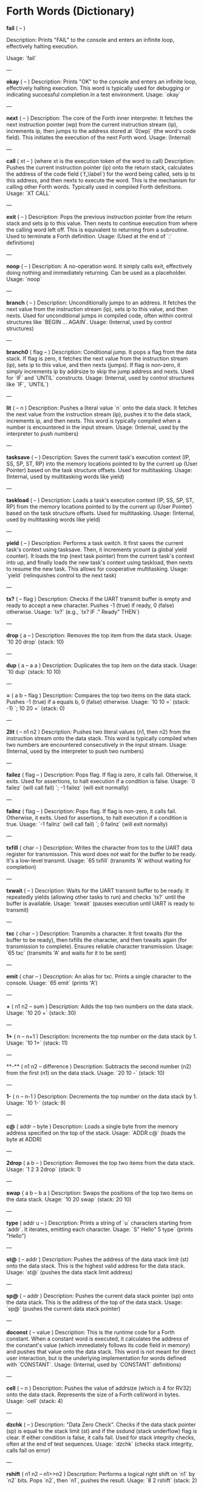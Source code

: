 * Forth Words (Dictionary)

  *fail* ( -- )
  
  Description: Prints "FAIL" to the console and enters an infinite loop, effectively halting execution.

  Usage: `fail`

---

**okay** ( -- )
Description: Prints "OK" to the console and enters an infinite loop, effectively halting execution. This word is typically used for debugging or indicating successful completion in a test environment.
Usage: `okay`

---

**next** ( -- )
Description: The core of the Forth inner interpreter. It fetches the next instruction pointer (wp) from the current instruction stream (ip), increments ip, then jumps to the address stored at `0(wp)` (the word's code field). This initiates the execution of the next Forth word.
Usage: (Internal)

---

**call** ( xt -- ) (where xt is the execution token of the word to call)
Description: Pushes the current instruction pointer (ip) onto the return stack, calculates the address of the code field (`f_\label`) for the word being called, sets ip to this address, and then nexts to execute the word. This is the mechanism for calling other Forth words. Typically used in compiled Forth definitions.
Usage: `XT CALL`

---

**exit** ( -- )
Description: Pops the previous instruction pointer from the return stack and sets ip to this value. Then nexts to continue execution from where the calling word left off. This is equivalent to returning from a subroutine. Used to terminate a Forth definition.
Usage: (Used at the end of `:` definitions)

---

**noop** ( -- )
Description: A no-operation word. It simply calls exit, effectively doing nothing and immediately returning. Can be used as a placeholder.
Usage: `noop`

---

**branch** ( -- )
Description: Unconditionally jumps to an address. It fetches the next value from the instruction stream (ip), sets ip to this value, and then nexts. Used for unconditional jumps in compiled code, often within control structures like `BEGIN ... AGAIN`.
Usage: (Internal, used by control structures)

---

**branch0** ( flag -- )
Description: Conditional jump. It pops a flag from the data stack. If flag is zero, it fetches the next value from the instruction stream (ip), sets ip to this value, and then nexts (jumps). If flag is non-zero, it simply increments ip by addrsize to skip the jump address and nexts. Used for `IF` and `UNTIL` constructs.
Usage: (Internal, used by control structures like `IF`, `UNTIL`)

---

**lit** ( -- n )
Description: Pushes a literal value `n` onto the data stack. It fetches the next value from the instruction stream (ip), pushes it to the data stack, increments ip, and then nexts. This word is typically compiled when a number is encountered in the input stream.
Usage: (Internal, used by the interpreter to push numbers)

---

**tasksave** ( -- )
Description: Saves the current task's execution context (IP, SS, SP, ST, RP) into the memory locations pointed to by the current up (User Pointer) based on the task structure offsets. Used for multitasking.
Usage: (Internal, used by multitasking words like yield)

---

**taskload** ( -- )
Description: Loads a task's execution context (IP, SS, SP, ST, RP) from the memory locations pointed to by the current up (User Pointer) based on the task structure offsets. Used for multitasking.
Usage: (Internal, used by multitasking words like yield)

---

**yield** ( -- )
Description: Performs a task switch. It first saves the current task's context using tasksave. Then, it increments ycount (a global yield counter). It loads the tnp (next task pointer) from the current task's context into up, and finally loads the new task's context using taskload, then nexts to resume the new task. This allows for cooperative multitasking.
Usage: `yield` (relinquishes control to the next task)

---

**tx?** ( -- flag )
Description: Checks if the UART transmit buffer is empty and ready to accept a new character. Pushes -1 (true) if ready, 0 (false) otherwise.
Usage: `tx?` (e.g., `tx? IF ." Ready" THEN`)

---

**drop** ( a -- )
Description: Removes the top item from the data stack.
Usage: `10 20 drop` (stack: 10)

---

**dup** ( a -- a a )
Description: Duplicates the top item on the data stack.
Usage: `10 dup` (stack: 10 10)

---

**=** ( a b -- flag )
Description: Compares the top two items on the data stack. Pushes -1 (true) if a equals b, 0 (false) otherwise.
Usage: `10 10 =` (stack: -1) `; 10 20 =` (stack: 0)

---

**2lit** ( -- n1 n2 )
Description: Pushes two literal values (n1, then n2) from the instruction stream onto the data stack. This word is typically compiled when two numbers are encountered consecutively in the input stream.
Usage: (Internal, used by the interpreter to push two numbers)

---

**failez** ( flag -- )
Description: Pops flag. If flag is zero, it calls fail. Otherwise, it exits. Used for assertions, to halt execution if a condition is false.
Usage: `0 failez` (will call fail) `; -1 failez` (will exit normally)

---

**failnz** ( flag -- )
Description: Pops flag. If flag is non-zero, it calls fail. Otherwise, it exits. Used for assertions, to halt execution if a condition is true.
Usage: `-1 failnz` (will call fail) `; 0 failnz` (will exit normally)

---

**txfill** ( char -- )
Description: Writes the character from tos to the UART data register for transmission. This word does not wait for the buffer to be ready. It's a low-level transmit.
Usage: `65 txfill` (transmits 'A' without waiting for completion)

---

**txwait** ( -- )
Description: Waits for the UART transmit buffer to be ready. It repeatedly yields (allowing other tasks to run) and checks `tx?` until the buffer is available.
Usage: `txwait` (pauses execution until UART is ready to transmit)

---

**txc** ( char -- )
Description: Transmits a character. It first txwaits (for the buffer to be ready), then txfills the character, and then txwaits again (for transmission to complete). Ensures reliable character transmission.
Usage: `65 txc` (transmits 'A' and waits for it to be sent)

---

**emit** ( char -- )
Description: An alias for txc. Prints a single character to the console.
Usage: `65 emit` (prints 'A')

---

**+** ( n1 n2 -- sum )
Description: Adds the top two numbers on the data stack.
Usage: `10 20 +` (stack: 30)

---

**1+** ( n -- n+1 )
Description: Increments the top number on the data stack by 1.
Usage: `10 1+` (stack: 11)

---

**-** ( n1 n2 -- difference )
Description: Subtracts the second number (n2) from the first (n1) on the data stack.
Usage: `20 10 -` (stack: 10)

---

**1-** ( n -- n-1 )
Description: Decrements the top number on the data stack by 1.
Usage: `10 1-` (stack: 9)

---

**c@** ( addr -- byte )
Description: Loads a single byte from the memory address specified on the top of the stack.
Usage: `ADDR c@` (loads the byte at ADDR)

---

**2drop** ( a b -- )
Description: Removes the top two items from the data stack.
Usage: `1 2 3 2drop` (stack: 1)

---

**swap** ( a b -- b a )
Description: Swaps the positions of the top two items on the data stack.
Usage: `10 20 swap` (stack: 20 10)

---

**type** ( addr u -- )
Description: Prints a string of `u` characters starting from `addr`. It iterates, emitting each character.
Usage: `S" Hello" 5 type` (prints "Hello")

---

**st@** ( -- addr )
Description: Pushes the address of the data stack limit (st) onto the data stack. This is the highest valid address for the data stack.
Usage: `st@` (pushes the data stack limit address)

---

**sp@** ( -- addr )
Description: Pushes the current data stack pointer (sp) onto the data stack. This is the address of the top of the data stack.
Usage: `sp@` (pushes the current data stack pointer)

---

**doconst** ( -- value )
Description: This is the runtime code for a Forth constant. When a constant word is executed, it calculates the address of the constant's value (which immediately follows its code field in memory) and pushes that value onto the data stack. This word is not meant for direct user interaction, but is the underlying implementation for words defined with `CONSTANT`.
Usage: (Internal, used by `CONSTANT` definitions)

---

**cell** ( -- n )
Description: Pushes the value of addrsize (which is 4 for RV32) onto the data stack. Represents the size of a Forth cell/word in bytes.
Usage: `cell` (stack: 4)

---

**dzchk** ( -- )
Description: "Data Zero Check". Checks if the data stack pointer (sp) is equal to the stack limit (st) and if the ssdund (stack underflow) flag is clear. If either condition is false, it calls fail. Used for stack integrity checks, often at the end of test sequences.
Usage: `dzchk` (checks stack integrity, calls fail on error)

---

**rshift** ( n1 n2 -- n1>>n2 )
Description: Performs a logical right shift on `n1` by `n2` bits. Pops `n2`, then `n1`, pushes the result.
Usage: `8 2 rshift` (stack: 2)

---

**2/** ( n -- n/2 )
Description: Divides the top number on the stack by 2 (equivalent to a 1-bit logical right shift).
Usage: `10 2/` (stack: 5)

---

**cell/** ( n -- n/addrsize )
Description: Divides the top number on the stack by addrsize (4 for RV32), effectively converting a byte offset to a cell offset.
Usage: `8 cell/` (stack: 2)

---

**depth** ( -- n )
Description: Pushes the number of items currently on the data stack. Calculated as `(st - sp) / addrsize`.
Usage: `10 20 depth` (stack: 10 20 2)

---

**and** ( n1 n2 -- n1&n2 )
Description: Performs a bitwise AND operation on the top two numbers.
Usage: `5 3 and` (binary 101 AND 011 = 001, stack: 1)

---

**num2hex** ( n -- char )
Description: Converts the lower 4 bits of `n` into its corresponding ASCII hexadecimal character ('0'-'9', 'A'-'F').
Usage: `10 num2hex` (stack: 65 (ASCII 'A'))

---

**hex4** ( n -- )
Description: Converts the lower 4 bits of `n` to a hex character and emits it.
Usage: `15 hex4` (prints 'F')

---

**hex8** ( n -- )
Description: Converts the lower 8 bits of `n` to two hex characters and emits them. Prints the upper nibble then the lower nibble.
Usage: `255 hex8` (prints "FF")

---

**hex16** ( n -- )
Description: Converts the lower 16 bits of `n` to four hex characters and emits them. Prints the most significant byte first.
Usage: `65535 hex16` (prints "FFFF")

---

**hex32** ( n -- )
Description: Converts a 32-bit number `n` to eight hex characters and emits them. Prints the most significant word first.
Usage: `0xDEADBEEF hex32` (prints "DEADBEEF")

---

**@** ( addr -- value )
Description: Loads a 32-bit value (a cell) from the memory address specified on the top of the stack.
Usage: `ADDR @` (loads the 32-bit value at ADDR)

---

**.s** ( -- )
Description: Dumps the current contents of the data stack to the console, showing the depth and each value in hexadecimal. Useful for debugging.
Usage: `10 20 .s` (might print `(2) 00000014 0000000A`)

---

**rx?** ( -- flag )
Description: Checks if a character is available in the UART receive buffer. Pushes -1 (true) if a character is available, 0 (false) otherwise.
Usage: `rx? IF ." Char available" THEN`

---

**rxwait** ( -- )
Description: Waits for a character to be available in the UART receive buffer. It repeatedly yields and checks `rx?` until a character is ready.
Usage: `rxwait` (pauses execution until a character is received)

---

**rxread** ( -- char )
Description: Reads a character from the UART data register. This word does not wait for a character to be available.
Usage: `rxread` (reads a character, assuming one is available)

---

**rxc** ( -- char )
Description: Reads a character from the UART. It first rxwaits for a character to be available, then rxreads it. Ensures reliable character reception.
Usage: `rxc` (reads a character and waits for it if necessary)

---

**key** ( -- char )
Description: An alias for rxc. Reads a single character from the console.
Usage: `key` (waits for and returns a character from input)

---

**or** ( n1 n2 -- n1|n2 )
Description: Performs a bitwise OR operation on the top two numbers.
Usage: `5 3 or` (binary 101 OR 011 = 111, stack: 7)

---

**isnl** ( char -- flag )
Description: Checks if the character is a newline (`\n`) or carriage return (`\r`). Pushes -1 (true) if it is, 0 (false) otherwise.
Usage: `10 isnl` (stack: -1) `; 65 isnl` (stack: 0)

---

**isdel** ( char -- flag )
Description: Checks if the character is a backspace (`\b`) or ASCII DEL (0x7F). Pushes -1 (true) if it is, 0 (false) otherwise.
Usage: `8 isdel` (stack: -1) `; 127 isdel` (stack: -1)

---

**tib** ( -- addr )
Description: Pushes the memory address of the Terminal Input Buffer (TIB). The TIB is where user input is stored.
Usage: `tib` (pushes the TIB address)

---

**>in** ( -- addr )
Description: Pushes the memory address of the toin variable. This variable holds the current offset within the TIB, indicating where the next character to be processed is located.
Usage: `>in` (pushes the address of the >in pointer)

---

**inrom** ( addr -- flag )
Description: Checks if the given address `addr` falls within the defined ROM base and end addresses. Pushes -1 (true) if it's in ROM, 0 (false) otherwise.
Usage: `0x08000000 inrom` (stack: -1)

---

**!** ( value addr -- )
Description: Stores a 32-bit `value` at the specified `addr`. It checks if the address is in ROM; if so, it uses rom32store, otherwise it uses mem32store.
Usage: `1234 ADDR !` (stores 1234 at ADDR)

---

**mem32!** ( value addr -- )
Description: Stores a 32-bit `value` at the specified `addr` in RAM. This is a direct memory store.
Usage: `1234 RAM_ADDR mem32!`

---

**>inchk** ( -- flag )
Description: Checks if the current >in pointer is within the valid bounds of the Terminal Input Buffer (TIB). Pushes -1 (true) if valid, 0 (false) if out of bounds.
Usage: `>inchk` (checks if >in is valid)

---

**>inrst** ( -- )
Description: Resets the >in pointer to 0, effectively pointing to the beginning of the Terminal Input Buffer. This prepares the TIB for new input.
Usage: `>inrst`

---

**>in@** ( -- offset )
Description: Loads the current value (offset) from the >in variable onto the stack.
Usage: `>in@` (pushes the current offset within TIB)

---

**c!** ( byte addr -- )
Description: Stores a single `byte` at the specified `addr` in memory.
Usage: `65 ADDR c!` (stores ASCII 'A' at ADDR)

---

**tipush** ( char -- )
Description: Pushes a `character` onto the Terminal Input Buffer (TIB) at the current >in position and then increments >in. If the TIB is full, it drops the character.
Usage: `65 tipush` (adds 'A' to the TIB)

---

**tidrop** ( -- )
Description: Decrements the >in pointer, effectively "dropping" the last character from the TIB. It checks if >in is valid before decrementing.
Usage: `tidrop` (removes the last character from TIB)

---

**cr** ( -- )
Description: Prints a carriage return (`\r`) and a newline (`\n`) to the console, moving the cursor to the beginning of the next line.
Usage: `cr`

---

**token** ( -- char )
Description: Reads characters from the input stream (via key), processes backspaces and newlines, and accumulates them into the TIB until a space, newline, or carriage return is encountered. It returns the last character processed (which caused the token to end).
Usage: `token` (reads a word from input into TIB)

---

**true** ( -- -1 )
Description: Pushes the Forth boolean true value (-1) onto the data stack.
Usage: `true` (stack: -1)

---

**false** ( -- 0 )
Description: Pushes the Forth boolean false value (0) onto the data stack.
Usage: `false` (stack: 0)

---

**min** ( n1 n2 -- min(n1, n2) )
Description: Compares `n1` and `n2` and pushes the smaller of the two onto the stack.
Usage: `10 20 min` (stack: 10)

---

**>r** ( a -- ) (moves a from data stack to return stack)
Description: Moves the top item from the data stack to the return stack.
Usage: `10 >r` (data stack empty, return stack: 10)

---

**r>** ( -- a ) (moves a from return stack to data stack)
Description: Moves the top item from the return stack to the data stack.
Usage: `>r r>` (moves value to return stack then back to data stack)

---

**rot** ( a b c -- b c a )
Description: Rotates the top three items on the data stack. The third item becomes the top.
Usage: `1 2 3 rot` (stack: 2 3 1)

---

**compare** ( addr1 u1 addr2 u2 -- flag )
Description: Compares two strings. Pops `u2`, `addr2`, `u1`, `addr1`. Compares `u1` characters from `addr1` with `u2` characters from `addr2`. Pushes -1 (true) if they are identical up to the minimum length, 0 (false) otherwise.
Usage: `S" ABC" 3 S" ABD" 3 compare` (stack: 0) `; S" ABC" 3 S" ABC" 3 compare` (stack: -1)

---

**latest** ( -- addr )
Description: Pushes the memory address of the latest variable. This variable stores the execution token (XT) of the most recently defined Forth word, forming the head of the dictionary linked list.
Usage: `latest` (pushes the address of the latest pointer)

---

**latest@** ( -- xt )
Description: Loads the execution token (XT) of the most recently defined Forth word from the latest variable.
Usage: `latest@` (pushes the XT of the last defined word)

---

**latest!** ( xt -- )
Description: Stores an execution token (XT) into the latest variable, effectively making it the new head of the dictionary. Used when defining new words.
Usage: `NEW_XT latest!`

---

**wlink@** ( xt -- link_addr )
Description: Given an execution token (XT) of a word, it loads the link address from that word's header. The link address points to the XT of the previous word in the dictionary.
Usage: `XT wlink@` (pushes the link address of the word XT)

---

**wnlen@** ( xt -- len )
Description: Given an execution token (XT) of a word, it loads the name length from that word's header.
Usage: `XT wnlen@` (pushes the name length of the word XT)

---

**wname@** ( xt -- addr )
Description: Given an execution token (XT) of a word, it calculates and pushes the memory address of that word's name string.
Usage: `XT wname@` (pushes the address of the word's name)

---

**over** ( a b -- a b a )
Description: Copies the second item on the stack to the top of the stack.
Usage: `10 20 over` (stack: 10 20 10)

---

**words** ( -- )
Description: Lists all the words currently in the Forth dictionary to the console. It traverses the dictionary linked list using latestload, wlinkload, wnameload, and wnlenload, printing each word's name.
Usage: `words` (prints the dictionary)

---

**2dup** ( a b -- a b a b )
Description: Duplicates the top two items on the data stack.
Usage: `1 2 2dup` (stack: 1 2 1 2)

---

**2swap** ( a b c d -- c d a b )
Description: Swaps the top pair of items with the second pair of items on the data stack.
Usage: `1 2 3 4 2swap` (stack: 3 4 1 2)

---

**2over** ( a b c d -- a b c d a b )
Description: Copies the second pair of items (a b) to the top of the stack.
Usage: `1 2 3 4 2over` (stack: 1 2 3 4 1 2)

---

**nip** ( a b -- b )
Description: Removes the second item from the top of the stack.
Usage: `10 20 nip` (stack: 20)

---

**find** ( addr u -- xt | 0 )
Description: Searches the dictionary for a word matching the string (`addr u`) on the stack. If found, it pushes the execution token (XT) of the word. If not found, it will likely cause an error (or push 0 depending on error handling).
Usage: `S" DUP" 3 find` (pushes XT of DUP if found, else 0)

---

**execute** ( xt -- )
Description: Pops an execution token (XT) from the stack and executes the corresponding Forth word.
Usage: `XT execute` (executes the word pointed to by XT)

---

**ss@** ( -- flags )
Description: Pushes the current value of the system status flags (ss) onto the data stack.
Usage: `ss@` (pushes the system status flags)

---

**ss!** ( flags -- )
Description: Sets the system status flags (ss) to the value popped from the data stack.
Usage: `NEW_FLAGS ss!`

---

**ssrst** ( -- )
Description: Resets the system status flags (ss) to zero.
Usage: `ssrst`

---

**ssdund** ( -- flag_mask )
Description: Pushes the bitmask for the data stack underflow flag (ssdund) onto the stack.
Usage: `ssdund` (stack: 2)

---

**xor** ( n1 n2 -- n1^n2 )
Description: Performs a bitwise XOR operation on the top two numbers.
Usage: `5 3 xor` (binary 101 XOR 011 = 110, stack: 6)

---

**invert** ( n -- ~n )
Description: Performs a bitwise NOT (inversion) on the top number.
Usage: `0 invert` (stack: -1) `; 1 invert` (stack: -2)

---

**<>** ( n1 n2 -- flag )
Description: Checks if `n1` is not equal to `n2`. Pushes -1 (true) if they are not equal, 0 (false) otherwise.
Usage: `10 20 <>` (stack: -1) `; 10 10 <>` (stack: 0)

---

**0=** ( n -- flag )
Description: Checks if `n` is equal to zero. Pushes -1 (true) if zero, 0 (false) otherwise.
Usage: `0 0=` (stack: -1) `; 5 0=` (stack: 0)

---

**ssdchk** ( -- flag )
Description: Checks if the ssdund (data stack underflow) flag in ss is not set. Pushes -1 (true) if no underflow, 0 (false) if underflow occurred. This is a check for stack integrity.
Usage: `ssdchk` (checks if stack underflow occurred)

---

**sprst** ( -- )
Description: Resets the data stack pointer (sp) to the data stack limit (st), effectively clearing the data stack.
Usage: `sprst` (clears the data stack)

---

**<** ( n1 n2 -- flag )
Description: Checks if `n1` is less than `n2`. Pushes -1 (true) if `n1 < n2`, 0 (false) otherwise.
Usage: `10 20 <` (stack: -1) `; 20 10 <` (stack: 0)

---

**>** ( n1 n2 -- flag )
Description: Checks if `n1` is greater than `n2`. Pushes -1 (true) if `n1 > n2`, 0 (false) otherwise.
Usage: `20 10 >` (stack: -1) `; 10 20 >` (stack: 0)

---

**>=** ( n1 n2 -- flag )
Description: Checks if `n1` is greater than or equal to `n2`. Pushes -1 (true) if `n1 >= n2`, 0 (false) otherwise.
Usage: `20 10 >=` (stack: -1) `; 10 10 >=` (stack: -1) `; 10 20 >=` (stack: 0)

---

**<=** ( n1 n2 -- flag )
Description: Checks if `n1` is less than or equal to `n2`. Pushes -1 (true) if `n1 <= n2`, 0 (false) otherwise.
Usage: `10 20 <=` (stack: -1) `; 10 10 <=` (stack: -1) `; 20 10 <=` (stack: 0)

---

**within** ( n low high -- flag )
Description: Checks if `n` is within the range `[low, high)`. Pushes -1 (true) if `low <= n < high`, 0 (false) otherwise.
Usage: `5 1 10 within` (stack: -1) `; 10 1 10 within` (stack: 0)

---

**isxdigit** ( char -- flag )
Description: Checks if the character is a hexadecimal digit ('0'-'9', 'A'-'F'). Pushes -1 (true) if it is, 0 (false) otherwise.
Usage: `65 isxdigit` (ASCII 'A', stack: -1) `; 50 isxdigit` (ASCII '2', stack: -1)

---

**isnumber** ( addr u -- flag )
Description: Checks if the string of `u` characters at `addr` represents a valid hexadecimal number (prefixed with "0x"). Pushes -1 (true) if it is, 0 (false) otherwise.
Usage: `S" 0x123" 5 isnumber` (stack: -1) `; S" 123" 3 isnumber` (stack: 0)

---

**lshift** ( n1 n2 -- n1<<n2 )
Description: Performs a logical left shift on `n1` by `n2` bits. Pops `n2`, then `n1`, pushes the result.
Usage: `1 2 lshift` (stack: 4)

---

**4*** ( n -- n*4 )
Description: Multiplies the top number on the stack by 4 (equivalent to a 2-bit left shift).
Usage: `10 4*` (stack: 40)

---

**4/** ( n -- n/4 )
Description: Divides the top number on the stack by 4 (equivalent to a 2-bit right shift).
Usage: `40 4/` (stack: 10)

---

**hex2num** ( char -- n )
Description: Converts an ASCII hexadecimal character ('0'-'9', 'A'-'F') into its corresponding numeric value (0-15).
Usage: `65 hex2num` (ASCII 'A', stack: 10)

---

**number** ( addr u -- n | 0 )
Description: Attempts to convert the hexadecimal string of `u` characters at `addr` into a 32-bit number. The string must be prefixed with "0x". If successful, it pushes the number `n` onto the stack. If the string is not a valid hexadecimal number, it pushes 0.
Usage: `S" 0x1A" 4 number` (stack: 26) `; S" ABC" 3 number` (stack: 0)

---

**sscomp** ( -- flag_mask )
Description: Pushes the bitmask for the compilation mode flag (sscomp) onto the stack.
Usage: `sscomp` (stack: 1)

---

**bic** ( n1 n2 -- n1 & (~n2) )
Description: Performs a bitwise "Bit Clear" operation. It clears the bits in `n1` that are set in `n2`. Equivalent to `n1 AND (NOT n2)`.
Usage: `7 2 bic` (binary 111 BIC 010 = 101, stack: 5)

---

**]** ( -- ) (followed by a name)
Description: Enters compilation mode. It sets the sscomp flag in the system status register (ss). This word is typically used at the beginning of a colon definition (`:`).
Usage: `]` (enters compilation mode)

---

**[** ( -- )
Description: Exits compilation mode and enters interpretation mode. It clears the sscomp flag in the system status register (ss). This is an immediate word.
Usage: `[` (enters interpretation mode)

---

**0<>** ( n -- flag )
Description: Checks if `n` is not equal to zero. Pushes -1 (true) if non-zero, 0 (false) otherwise.
Usage: `5 0<>` (stack: -1) `; 0 0<>` (stack: 0)

---

**compstat** ( -- flag )
Description: Checks the current compilation status. Pushes -1 (true) if currently in compilation mode (sscomp flag is set), 0 (false) otherwise.
Usage: `compstat` (pushes compilation status)

---

**wisimmd** ( xt -- flag )
Description: Given an execution token (XT) of a word, it checks if that word is an immediate word. Pushes -1 (true) if immediate, 0 (false) otherwise.
Usage: `' ; wisimmd` (stack: -1) `; ' DUP wisimmd` (stack: 0)

---

**here** ( -- addr )
Description: Pushes the current address of the "here" pointer, which is the next available memory location in the dictionary for compilation.
Usage: `here` (pushes the current dictionary allocation pointer)

---

**romhere** ( -- addr )
Description: Pushes the current address of the "romhere" pointer, which is the next available memory location in ROM for compilation.
Usage: `romhere` (pushes the current ROM allocation pointer)

---

**here@** ( -- addr )
Description: Loads the current value of the here pointer (the next available dictionary address) onto the stack.
Usage: `here@` (pushes the value of here)

---

**here!** ( addr -- )
Description: Stores a new address into the here pointer, effectively changing where the next dictionary entry will be compiled.
Usage: `NEW_ADDR here!`

---

**,** ( n -- )
Description: Compiles the number `n` into the dictionary at the current here address and then increments here by cell size.
Usage: `123 ,` (compiles 123 into the dictionary)

---

**nlenshift** ( -- shift_value )
Description: Pushes the value of nlen_shift (16) onto the stack. This is the bit position where the name length is stored in a word's header.
Usage: `nlenshift` (stack: 16)

---

**cmove** ( src_addr dest_addr u -- )
Description: Moves `u` bytes from `src_addr` to `dest_addr`.
Usage: `SOURCE_ADDR DEST_ADDR 10 cmove` (moves 10 bytes)

---

**move** ( src_addr dest_addr u -- )
Description: Moves `u` cells (32-bit words) from `src_addr` to `dest_addr`.
Usage: `SOURCE_ADDR DEST_ADDR 5 move` (moves 5 cells)

---

**aligned** ( addr -- aligned_addr )
Description: Rounds the given `addr` up to the next addrsize (4-byte) boundary.
Usage: `5 aligned` (stack: 8) `; 4 aligned` (stack: 4)

---

**align** ( -- )
Description: Aligns the here pointer to the next addrsize (4-byte) boundary. This ensures that subsequent compiled words are properly aligned in memory.
Usage: `align`

---

**wentr@** ( xt -- entry_addr )
Description: Given an execution token (XT) of a word, it loads the entry address (address of its assembly code) from that word's code field.
Usage: `XT wentr@` (pushes the entry address of the word XT)

---

**newword** ( addr u -- )
Description: Creates a new word in the dictionary. It takes a string (`addr u`) as the word's name. It aligns here, sets the link and name length in the header, sets the latest pointer to the new word, reserves space for the code field (initially -1), copies the name, and aligns here again. This word is a low-level building block for defining new Forth words.
Usage: `S" MYWORD" 6 newword` (creates a new dictionary entry for MYWORD)

---

**defword** ( addr u -- )
Description: Defines a new Forth word with the given name (`addr u`). It uses newword to create the dictionary entry, then sets the code field of the new word to point to the call word's entry point. This makes the new word a "colon definition" that will execute a sequence of other Forth words.
Usage: `S" MYWORD" 6 defword` (defines MYWORD as a colon definition)

---

**defconst** ( addr u -- )
Description: Defines a new Forth constant with the given name (`addr u`). It uses newword to create the dictionary entry, then sets the code field of the new constant to point to the doconst word's entry point.
Usage: `S" MYCONST" 7 defconst` (defines MYCONST as a constant)

---

**constant** ( n -- ) (followed by a name)
Description: Defines a new constant. It expects a number `n` on the stack, then reads the next word from the input stream as the name for the constant. It then uses defconst and comma to create the constant in the dictionary.
Usage: `123 CONSTANT MYVALUE` (defines MYVALUE as a constant with value 123)

---

**: ** ( -- ) (followed by a name)
Description: Begins a new colon definition. It reads the next word from the input stream as the name for the new definition, then uses defword to create the dictionary entry and enters compilation mode (compon). All subsequent words will be compiled into this definition until a `;` is encountered.
Usage: `: MYWORD ... ;` (starts a new word definition)

---

**;** ( -- )
Description: Ends a colon definition. It compiles the exit word into the current definition, then exits compilation mode (compoff). This is an immediate word.
Usage: `: MYWORD ... ;` (ends a word definition)

---

**wbody@** ( xt -- body_addr )
Description: Given an execution token (XT) of a word, it calculates and pushes the memory address of that word's "body" (the start of its compiled code or data, after the header and code field).
Usage: `XT wbody@` (pushes the body address of the word XT)

---

**task;** ( -- ) (followed by a name)
Description: Defines a new task. It behaves like a colon definition (`:` and `;`), but after the definition, it calls newtask to set up a new task context for the defined word. This is an immediate word.
Usage: `TASK: MYTASK ... ;` (defines a new task)

---

**if** ( flag -- )
Description: Used in compilation. It compiles a branch0 instruction into the current definition. If the `flag` on the stack (at runtime) is non-zero, execution proceeds to the code immediately following if. If flag is zero, execution jumps to a later address (to be filled by then). This is an immediate word.
Usage: `: MYWORD FLAG IF ... THEN ;`

---

**then** ( branch_addr -- )
Description: Used in compilation. It fills in the jump address for the preceding if or else word. This is an immediate word.
Usage: `: MYWORD FLAG IF ... THEN ;`

---

**begin** ( -- loop_addr )
Description: Used in compilation. It pushes the current here address onto the stack. This address marks the beginning of a loop structure. This is an immediate word.
Usage: `: MYWORD BEGIN ... UNTIL ;`

---

**until** ( flag loop_addr -- )
Description: Used in compilation. It compiles a branch0 instruction followed by the `loop_addr` (from begin). At runtime, if `flag` is zero, execution branches back to `loop_addr`. If flag is non-zero, the loop terminates. This is an immediate word.
Usage: `: MYWORD BEGIN ... FLAG UNTIL ;`

---

**' (tick)** ( "word" -- xt )
Description: Reads the next word from the input stream and searches for it in the dictionary. If found, it pushes the execution token (XT) of that word onto the stack. If not found, it will likely cause an error (or push 0 depending on error handling).
Usage: `' DUP` (pushes the XT of the DUP word)

---

**dogon** ( -- )
Description: Turns on the Independent Watchdog (IWDG) timer. This will cause a system reset if the watchdog is not "fed" periodically.
Usage: `dogon`

---

**feedog** ( -- )
Description: "Feeds" the Independent Watchdog (IWDG) timer, preventing a system reset. This word should be called regularly if the watchdog is enabled.
Usage: `feedog`

---

**systickon** ( -- )
Description: Configures and enables the SysTick timer to generate an interrupt every 1ms (based on a 48MHz clock and a prescaler).
Usage: `systickon`

---

**systickoff** ( -- )
Description: Disables the SysTick timer.
Usage: `systickoff`

---

**mscountl** ( -- addr )
Description: Pushes the memory address of the mscountl variable, which stores the lower 32 bits of a millisecond counter.
Usage: `mscountl`

---

**mscounth** ( -- addr )
Description: Pushes the memory address of the mscounth variable, which stores the upper 32 bits of a millisecond counter. Together with mscountl, this forms a 64-bit millisecond counter.
Usage: `mscounth`

---

**delay1ms** ( -- )
Description: Delays execution for approximately 1 millisecond by waiting for the mscountl to increment. It uses yield to allow other tasks to run during the delay.
Usage: `delay1ms`

---

**delayms** ( n -- )
Description: Delays execution for `n` milliseconds. It repeatedly calls delay1ms and decrements `n` until the delay is complete.
Usage: `100 delayms` (delays for 100 milliseconds)

---

**irqcount** ( -- addr )
Description: Pushes the memory address of the irqcount variable, which is a counter incremented every time an interrupt occurs.
Usage: `irqcount`

---

**motd** ( -- )
Description: Prints the "Message of the Day" (a banner with "ITC FORTH on CH32V003 (rv32ec)") to the console.
Usage: `motd`

---

**.** ( n -- )
Description: Prints the top number `n` on the stack in hexadecimal format (using hex32).
Usage: `1234 .` (prints "000004D2")

---

**?** ( addr -- )
Description: Loads the 32-bit value at `addr` and then prints it to the console in hexadecimal format (using `.` ).
Usage: `ADDR ?` (prints the value stored at ADDR)

---

**ycount** ( -- addr )
Description: Pushes the memory address of the ycount variable, which is a counter incremented every time a yield operation occurs.
Usage: `ycount`

---

**sysrst** ( -- )
Description: Initiates a system reset of the microcontroller.
Usage: `sysrst` (resets the CH32V003)

---

**chipuid** ( -- uid3 uid2 uid1 )
Description: Reads and pushes the three 32-bit parts of the CH32V003's unique ID onto the stack.
Usage: `chipuid` (stack: UID_PART3 UID_PART2 UID_PART1)

---

**romunlock** ( -- )
Description: Unlocks the Flash memory for programming/erasing operations by writing specific key sequences to the Flash Key Register.
Usage: `romunlock`

---

**romlock** ( -- )
Description: Locks the Flash memory, preventing further programming or erasing until romunlock is called again.
Usage: `romlock`

---

**FLASH_BASE** ( -- addr )
Description: Pushes the base address of the Flash memory peripheral (0x40022000).
Usage: `FLASH_BASE`

---

**FLASH_STATR** ( -- offset )
Description: Pushes the offset of the Flash Status Register (0x0C) relative to FLASH_BASE.
Usage: `FLASH_STATR`

---

**FLASH_BUSY** ( -- bit_mask )
Description: Pushes the bitmask for the Flash Busy flag (bit 0) in the Flash Status Register.
Usage: `FLASH_BUSY`

---

**rombusy** ( -- flag )
Description: Checks if the Flash memory is currently busy with a programming or erase operation. Pushes -1 (true) if busy, 0 (false) otherwise.
Usage: `rombusy`

---

**FLASH_CTLR** ( -- offset )
Description: Pushes the offset of the Flash Control Register (0x10) relative to FLASH_BASE.
Usage: `FLASH_CTLR`

---

**FLASH_PG** ( -- bit_mask )
Description: Pushes the bitmask for the Flash Programming bit (bit 0) in the Flash Control Register.
Usage: `FLASH_PG`

---

**romctlr@** ( -- value )
Description: Loads the current value of the Flash Control Register.
Usage: `romctlr@`

---

**romctlr!** ( value -- )
Description: Stores a `value` into the Flash Control Register.
Usage: `NEW_VALUE romctlr!`

---

**rompgon** ( -- )
Description: Enables Flash programming mode by setting the FLASH_PG bit in the Flash Control Register.
Usage: `rompgon`

---

**rompgoff** ( -- )
Description: Disables Flash programming mode by clearing the FLASH_PG bit in the Flash Control Register.
Usage: `rompgoff`

---

**16!** ( value addr -- )
Description: Stores a 16-bit `value` at the specified `addr`.
Usage: `0xABCD ADDR 16!`

---

**romwait** ( -- )
Description: Waits until the Flash memory is no longer busy with a programming or erase operation. It uses yield to allow other tasks to run.
Usage: `romwait`

---

**rom16!** ( value addr -- )
Description: Stores a 16-bit `value` at the specified `addr` in Flash memory. It handles romwait before and after the write, and adjusts the address to be relative to CODE_FLASH_BASE.
Usage: `0xABCD FLASH_ADDR rom16!`

---

**rom32!** ( value addr -- )
Description: Stores a 32-bit `value` at the specified `addr` in Flash memory. It splits the 32-bit value into two 16-bit halves and uses rom16store for each, handling address increments.
Usage: `0xDEADBEEF FLASH_ADDR rom32!`

---

**FLASH_ADDR** ( -- offset )
Description: Pushes the offset of the Flash Address Register (0x14) relative to FLASH_BASE.
Usage: `FLASH_ADDR`

---

**FLASH_PER** ( -- bit_mask )
Description: Pushes the bitmask for the Flash Page Erase bit (bit 1) in the Flash Control Register.
Usage: `FLASH_PER`

---

**FLASH_STRT** ( -- bit_mask )
Description: Pushes the bitmask for the Flash Start bit (bit 6) in the Flash Control Register, used to initiate programming/erase operations.
Usage: `FLASH_STRT`

---

**rom1kerase** ( addr -- )
Description: Erases a 1KB page in Flash memory starting at the given `addr`. It handles unlocking, setting the erase bit, writing the address, initiating the erase, waiting for completion, and clearing the erase bit.
Usage: `PAGE_ADDR rom1kerase`

---

**RAMBAK_ADDR** ( -- addr )
Description: Pushes the base address (0x3800) of the dedicated RAM backup area in Flash memory.
Usage: `RAMBAK_ADDR`

---

**rambakerase** ( -- )
Description: Erases the entire RAM backup area in Flash memory (two 1KB pages).
Usage: `rambakerase`

---

**rambakload** ( -- )
Description: Loads data from the RAM backup area in Flash into RAM. It copies RAMBAK_SIZE bytes from RAMBAK_ADDR (in Flash) to RAM_ADDR (in RAM). After loading, it restores the task context using taskload.
Usage: `rambakload`

---

**rambaksave** ( -- )
Description: Saves data from RAM to the RAM backup area in Flash. It first saves the current task context, then copies RAMBAK_SIZE bytes (16-bit words) from RAM_ADDR to RAMBAK_ADDR (in Flash).
Usage: `rambaksave`

---

**tnp** ( -- offset )
Description: Pushes the offset of the tnp (next task pointer) field within a task structure.
Usage: `tnp`

---

**up@** ( -- addr )
Description: Pushes the current value of the User Pointer (up) onto the data stack.
Usage: `up@`

---

**stksize** ( -- n )
Description: Pushes the constant value for the size of a data/return stack in cells (20).
Usage: `stksize` (stack: 20)

---

**tasksize** ( -- n )
Description: Pushes the constant value for the size of a task structure in cells (8).
Usage: `tasksize` (stack: 8)

---

**newtask** ( xt -- task_addr )
Description: Creates a new task context. It allocates space for data and return stacks, then initializes a new task structure in the dictionary. The `xt` (execution token) provided on the stack is set as the new task's initial instruction pointer. It links the new task into the cooperative multitasking chain.
Usage: `XT newtask` (creates a new task that will start executing at XT)

---

**allot** ( n -- )
Description: Reserves `n` cells (32-bit words) in the dictionary by incrementing the here pointer.
Usage: `10 allot` (reserves 10 cells of memory)

---

**interpret** ( -- )
Description: The main Forth interpreter loop. It reads a token from the TIB.
    If >in is empty, it does nothing.
    If the token is found in the dictionary:
        If the system is in interpretation mode and the word is immediate, it executes the word.
        If the system is in interpretation mode and the word is not immediate, it executes the word.
        If the system is in compilation mode, it compiles the word's XT into the current definition.
    If the token is a valid hexadecimal number (prefixed with "0x"), it converts it to a number and pushes it onto the stack. If in compilation mode, it compiles lit and the number.
    If the token is not found and not a number, it prints an "not found" error.
    It includes stack error checking (ssdchk) and resets the stacks on error.
Usage: (Internal, the top-level loop for processing user input)
